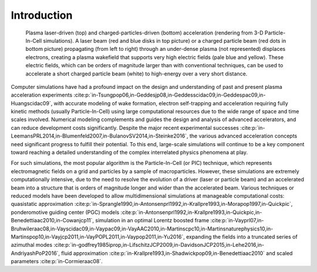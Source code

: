 .. _theory:

Introduction
============

.. figure:: Plasma_acceleration_sim.png
   :alt: Plasma laser-driven (top) and charged-particles-driven (bottom) acceleration (rendering from 3-D Particle-In-Cell simulations). A laser beam (red and blue disks in top picture) or a charged particle beam (red dots in bottom picture) propagating (from left to right) through an under-dense plasma (not represented) displaces electrons, creating a plasma wakefield that supports very high electric fields (pale blue and yellow). These electric fields, which can be orders of magnitude larger than with conventional techniques, can be used to accelerate a short charged particle beam (white) to high-energy over a very short distance.

   Plasma laser-driven (top) and charged-particles-driven (bottom) acceleration (rendering from 3-D Particle-In-Cell simulations). A laser beam (red and blue disks in top picture) or a charged particle beam (red dots in bottom picture) propagating (from left to right) through an under-dense plasma (not represented) displaces electrons, creating a plasma wakefield that supports very high electric fields (pale blue and yellow). These electric fields, which can be orders of magnitude larger than with conventional techniques, can be used to accelerate a short charged particle beam (white) to high-energy over a very short distance.

Computer simulations have had a profound impact on the design and understanding of past and present plasma acceleration experiments :cite:p:`in-Tsungpop06,in-Geddesjp08,in-Geddesscidac09,in-Geddespac09,in-Huangscidac09`, with
accurate modeling of wake formation, electron self-trapping and acceleration requiring fully kinetic methods (usually Particle-In-Cell) using large computational resources due to the wide range of space and time scales involved. Numerical modeling complements and guides the design and analysis of advanced accelerators, and can reduce development costs significantly. Despite the major recent experimental successes :cite:p:`in-LeemansPRL2014,in-Blumenfeld2007,in-BulanovSV2014,in-Steinke2016`, the various advanced acceleration concepts need significant progress to fulfill their potential. To this end, large-scale simulations will continue to be a key component toward reaching a detailed understanding of the complex interrelated physics phenomena at play.

For such simulations,
the most popular algorithm is the Particle-In-Cell (or PIC) technique,
which represents electromagnetic fields on a grid and particles by
a sample of macroparticles.
However, these simulations are extremely computationally intensive, due to the need to resolve the evolution of a driver (laser or particle beam) and an accelerated beam into a structure that is orders of magnitude longer and wider than the accelerated beam.
Various techniques or reduced models have been developed to allow multidimensional simulations at manageable computational costs: quasistatic approximation :cite:p:`in-Sprangle1990,in-Antonsenprl1992,in-Krallpre1993,in-Morapop1997,in-Quickpic`,
ponderomotive guiding center (PGC) models :cite:p:`in-Antonsenprl1992,in-Krallpre1993,in-Quickpic,in-Benedettiaac2010,in-Cowanjcp11`, simulation in an optimal Lorentz boosted frame :cite:p:`in-Vayprl07,in-Bruhwileraac08,in-Vayscidac09,in-Vaypac09,in-VayAAC2010,in-Martinscpc10,in-Martinsnaturephysics10,in-Martinspop10,in-Vayjcp2011,in-VayPOPL2011,in-Vaypop2011,in-Yu2016`,
expanding the fields into a truncated series of azimuthal modes :cite:p:`in-godfrey1985iprop,in-LifschitzJCP2009,in-DavidsonJCP2015,in-Lehe2016,in-AndriyashPoP2016`, fluid approximation :cite:p:`in-Krallpre1993,in-Shadwickpop09,in-Benedettiaac2010` and scaled parameters :cite:p:`in-Cormieraac08`.

.. bibliography::
   :keyprefix: in-

